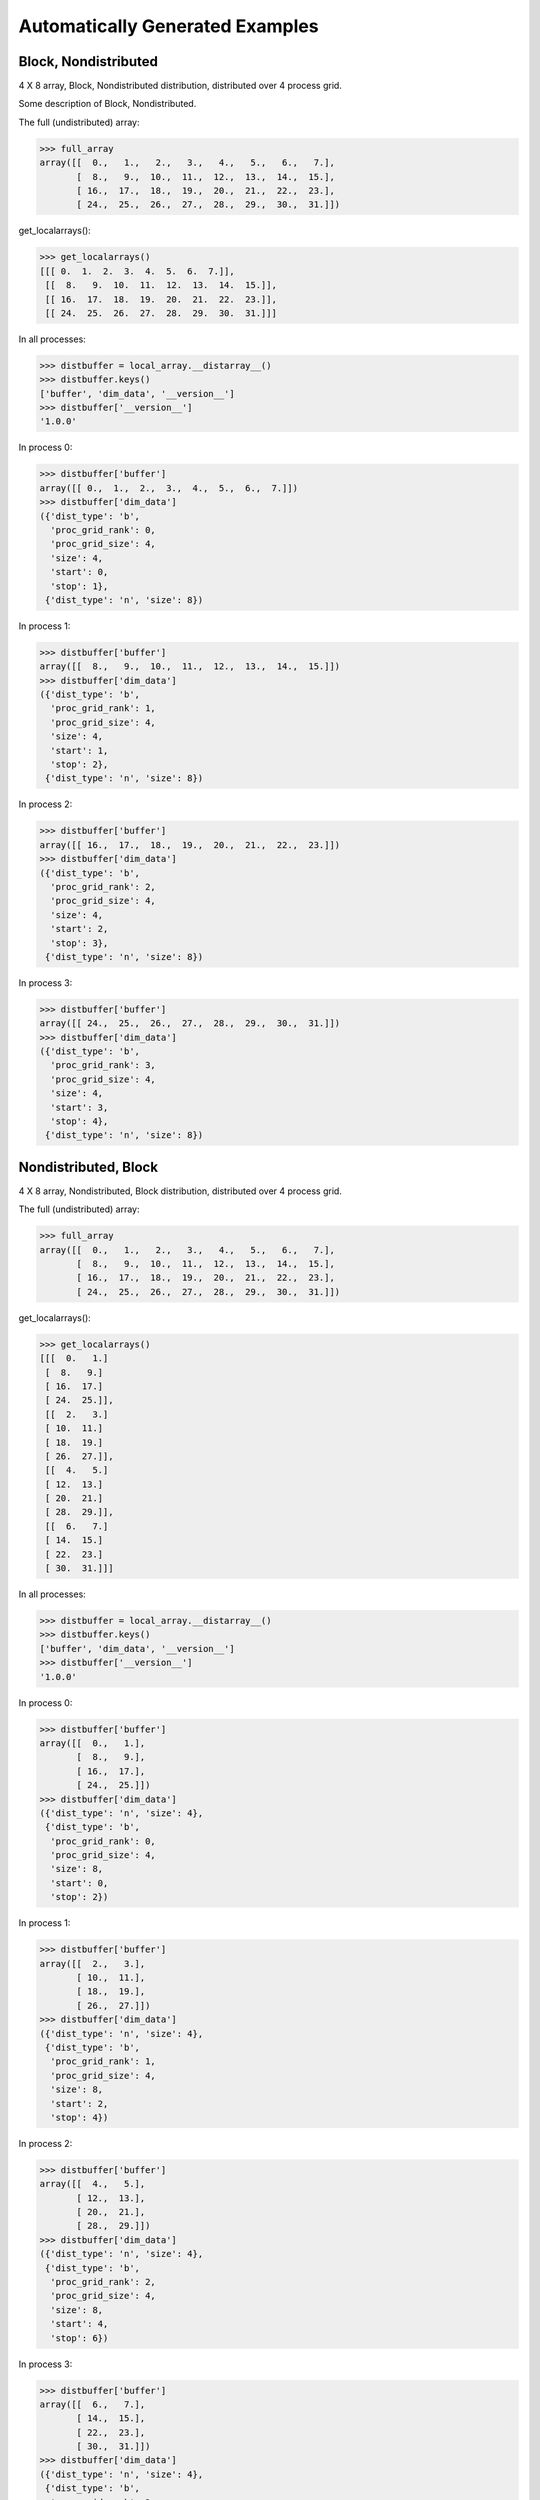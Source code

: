Automatically Generated Examples
--------------------------------

Block, Nondistributed
`````````````````````

4 X 8 array, Block, Nondistributed distribution, distributed over 4 process grid.

Some description of Block, Nondistributed.

.. image:: ../images/plot_block_nondist.png

The full (undistributed) array:

>>> full_array
array([[  0.,   1.,   2.,   3.,   4.,   5.,   6.,   7.],
       [  8.,   9.,  10.,  11.,  12.,  13.,  14.,  15.],
       [ 16.,  17.,  18.,  19.,  20.,  21.,  22.,  23.],
       [ 24.,  25.,  26.,  27.,  28.,  29.,  30.,  31.]])

get_localarrays():

>>> get_localarrays()
[[[ 0.  1.  2.  3.  4.  5.  6.  7.]],
 [[  8.   9.  10.  11.  12.  13.  14.  15.]],
 [[ 16.  17.  18.  19.  20.  21.  22.  23.]],
 [[ 24.  25.  26.  27.  28.  29.  30.  31.]]]

In all processes:

>>> distbuffer = local_array.__distarray__()
>>> distbuffer.keys()
['buffer', 'dim_data', '__version__']
>>> distbuffer['__version__']
'1.0.0'

In process 0:

>>> distbuffer['buffer']
array([[ 0.,  1.,  2.,  3.,  4.,  5.,  6.,  7.]])
>>> distbuffer['dim_data']
({'dist_type': 'b',
  'proc_grid_rank': 0,
  'proc_grid_size': 4,
  'size': 4,
  'start': 0,
  'stop': 1},
 {'dist_type': 'n', 'size': 8})

In process 1:

>>> distbuffer['buffer']
array([[  8.,   9.,  10.,  11.,  12.,  13.,  14.,  15.]])
>>> distbuffer['dim_data']
({'dist_type': 'b',
  'proc_grid_rank': 1,
  'proc_grid_size': 4,
  'size': 4,
  'start': 1,
  'stop': 2},
 {'dist_type': 'n', 'size': 8})

In process 2:

>>> distbuffer['buffer']
array([[ 16.,  17.,  18.,  19.,  20.,  21.,  22.,  23.]])
>>> distbuffer['dim_data']
({'dist_type': 'b',
  'proc_grid_rank': 2,
  'proc_grid_size': 4,
  'size': 4,
  'start': 2,
  'stop': 3},
 {'dist_type': 'n', 'size': 8})

In process 3:

>>> distbuffer['buffer']
array([[ 24.,  25.,  26.,  27.,  28.,  29.,  30.,  31.]])
>>> distbuffer['dim_data']
({'dist_type': 'b',
  'proc_grid_rank': 3,
  'proc_grid_size': 4,
  'size': 4,
  'start': 3,
  'stop': 4},
 {'dist_type': 'n', 'size': 8})

Nondistributed, Block
`````````````````````

4 X 8 array, Nondistributed, Block distribution, distributed over 4 process grid.

.. image:: ../images/plot_nondist_block.png

The full (undistributed) array:

>>> full_array
array([[  0.,   1.,   2.,   3.,   4.,   5.,   6.,   7.],
       [  8.,   9.,  10.,  11.,  12.,  13.,  14.,  15.],
       [ 16.,  17.,  18.,  19.,  20.,  21.,  22.,  23.],
       [ 24.,  25.,  26.,  27.,  28.,  29.,  30.,  31.]])

get_localarrays():

>>> get_localarrays()
[[[  0.   1.]
 [  8.   9.]
 [ 16.  17.]
 [ 24.  25.]],
 [[  2.   3.]
 [ 10.  11.]
 [ 18.  19.]
 [ 26.  27.]],
 [[  4.   5.]
 [ 12.  13.]
 [ 20.  21.]
 [ 28.  29.]],
 [[  6.   7.]
 [ 14.  15.]
 [ 22.  23.]
 [ 30.  31.]]]

In all processes:

>>> distbuffer = local_array.__distarray__()
>>> distbuffer.keys()
['buffer', 'dim_data', '__version__']
>>> distbuffer['__version__']
'1.0.0'

In process 0:

>>> distbuffer['buffer']
array([[  0.,   1.],
       [  8.,   9.],
       [ 16.,  17.],
       [ 24.,  25.]])
>>> distbuffer['dim_data']
({'dist_type': 'n', 'size': 4},
 {'dist_type': 'b',
  'proc_grid_rank': 0,
  'proc_grid_size': 4,
  'size': 8,
  'start': 0,
  'stop': 2})

In process 1:

>>> distbuffer['buffer']
array([[  2.,   3.],
       [ 10.,  11.],
       [ 18.,  19.],
       [ 26.,  27.]])
>>> distbuffer['dim_data']
({'dist_type': 'n', 'size': 4},
 {'dist_type': 'b',
  'proc_grid_rank': 1,
  'proc_grid_size': 4,
  'size': 8,
  'start': 2,
  'stop': 4})

In process 2:

>>> distbuffer['buffer']
array([[  4.,   5.],
       [ 12.,  13.],
       [ 20.,  21.],
       [ 28.,  29.]])
>>> distbuffer['dim_data']
({'dist_type': 'n', 'size': 4},
 {'dist_type': 'b',
  'proc_grid_rank': 2,
  'proc_grid_size': 4,
  'size': 8,
  'start': 4,
  'stop': 6})

In process 3:

>>> distbuffer['buffer']
array([[  6.,   7.],
       [ 14.,  15.],
       [ 22.,  23.],
       [ 30.,  31.]])
>>> distbuffer['dim_data']
({'dist_type': 'n', 'size': 4},
 {'dist_type': 'b',
  'proc_grid_rank': 3,
  'proc_grid_size': 4,
  'size': 8,
  'start': 6,
  'stop': 8})

Block, Block
````````````

4 X 8 array, Block, Block distribution, distributed over 2 X 2 process grid.

.. image:: ../images/plot_block_block.png

The full (undistributed) array:

>>> full_array
array([[  0.,   1.,   2.,   3.,   4.,   5.,   6.,   7.],
       [  8.,   9.,  10.,  11.,  12.,  13.,  14.,  15.],
       [ 16.,  17.,  18.,  19.,  20.,  21.,  22.,  23.],
       [ 24.,  25.,  26.,  27.,  28.,  29.,  30.,  31.]])

get_localarrays():

>>> get_localarrays()
[[[  0.   1.   2.   3.]
 [  8.   9.  10.  11.]],
 [[  4.   5.   6.   7.]
 [ 12.  13.  14.  15.]],
 [[ 16.  17.  18.  19.]
 [ 24.  25.  26.  27.]],
 [[ 20.  21.  22.  23.]
 [ 28.  29.  30.  31.]]]

In all processes:

>>> distbuffer = local_array.__distarray__()
>>> distbuffer.keys()
['buffer', 'dim_data', '__version__']
>>> distbuffer['__version__']
'1.0.0'

In process 0:

>>> distbuffer['buffer']
array([[  0.,   1.,   2.,   3.],
       [  8.,   9.,  10.,  11.]])
>>> distbuffer['dim_data']
({'dist_type': 'b',
  'proc_grid_rank': 0,
  'proc_grid_size': 2,
  'size': 4,
  'start': 0,
  'stop': 2},
 {'dist_type': 'b',
  'proc_grid_rank': 0,
  'proc_grid_size': 2,
  'size': 8,
  'start': 0,
  'stop': 4})

In process 1:

>>> distbuffer['buffer']
array([[  4.,   5.,   6.,   7.],
       [ 12.,  13.,  14.,  15.]])
>>> distbuffer['dim_data']
({'dist_type': 'b',
  'proc_grid_rank': 0,
  'proc_grid_size': 2,
  'size': 4,
  'start': 0,
  'stop': 2},
 {'dist_type': 'b',
  'proc_grid_rank': 1,
  'proc_grid_size': 2,
  'size': 8,
  'start': 4,
  'stop': 8})

In process 2:

>>> distbuffer['buffer']
array([[ 16.,  17.,  18.,  19.],
       [ 24.,  25.,  26.,  27.]])
>>> distbuffer['dim_data']
({'dist_type': 'b',
  'proc_grid_rank': 1,
  'proc_grid_size': 2,
  'size': 4,
  'start': 2,
  'stop': 4},
 {'dist_type': 'b',
  'proc_grid_rank': 0,
  'proc_grid_size': 2,
  'size': 8,
  'start': 0,
  'stop': 4})

In process 3:

>>> distbuffer['buffer']
array([[ 20.,  21.,  22.,  23.],
       [ 28.,  29.,  30.,  31.]])
>>> distbuffer['dim_data']
({'dist_type': 'b',
  'proc_grid_rank': 1,
  'proc_grid_size': 2,
  'size': 4,
  'start': 2,
  'stop': 4},
 {'dist_type': 'b',
  'proc_grid_rank': 1,
  'proc_grid_size': 2,
  'size': 8,
  'start': 4,
  'stop': 8})

Block, Cyclic
`````````````

4 X 8 array, Block, Cyclic distribution, distributed over 2 X 2 process grid.

.. image:: ../images/plot_block_cyclic.png

The full (undistributed) array:

>>> full_array
array([[  0.,   1.,   2.,   3.,   4.,   5.,   6.,   7.],
       [  8.,   9.,  10.,  11.,  12.,  13.,  14.,  15.],
       [ 16.,  17.,  18.,  19.,  20.,  21.,  22.,  23.],
       [ 24.,  25.,  26.,  27.,  28.,  29.,  30.,  31.]])

get_localarrays():

>>> get_localarrays()
[[[  0.   2.   4.   6.]
 [  8.  10.  12.  14.]],
 [[  1.   3.   5.   7.]
 [  9.  11.  13.  15.]],
 [[ 16.  18.  20.  22.]
 [ 24.  26.  28.  30.]],
 [[ 17.  19.  21.  23.]
 [ 25.  27.  29.  31.]]]

In all processes:

>>> distbuffer = local_array.__distarray__()
>>> distbuffer.keys()
['buffer', 'dim_data', '__version__']
>>> distbuffer['__version__']
'1.0.0'

In process 0:

>>> distbuffer['buffer']
array([[  0.,   2.,   4.,   6.],
       [  8.,  10.,  12.,  14.]])
>>> distbuffer['dim_data']
({'dist_type': 'b',
  'proc_grid_rank': 0,
  'proc_grid_size': 2,
  'size': 4,
  'start': 0,
  'stop': 2},
 {'block_size': 1,
  'dist_type': 'c',
  'proc_grid_rank': 0,
  'proc_grid_size': 2,
  'size': 8,
  'start': 0})

In process 1:

>>> distbuffer['buffer']
array([[  1.,   3.,   5.,   7.],
       [  9.,  11.,  13.,  15.]])
>>> distbuffer['dim_data']
({'dist_type': 'b',
  'proc_grid_rank': 0,
  'proc_grid_size': 2,
  'size': 4,
  'start': 0,
  'stop': 2},
 {'block_size': 1,
  'dist_type': 'c',
  'proc_grid_rank': 1,
  'proc_grid_size': 2,
  'size': 8,
  'start': 1})

In process 2:

>>> distbuffer['buffer']
array([[ 16.,  18.,  20.,  22.],
       [ 24.,  26.,  28.,  30.]])
>>> distbuffer['dim_data']
({'dist_type': 'b',
  'proc_grid_rank': 1,
  'proc_grid_size': 2,
  'size': 4,
  'start': 2,
  'stop': 4},
 {'block_size': 1,
  'dist_type': 'c',
  'proc_grid_rank': 0,
  'proc_grid_size': 2,
  'size': 8,
  'start': 0})

In process 3:

>>> distbuffer['buffer']
array([[ 17.,  19.,  21.,  23.],
       [ 25.,  27.,  29.,  31.]])
>>> distbuffer['dim_data']
({'dist_type': 'b',
  'proc_grid_rank': 1,
  'proc_grid_size': 2,
  'size': 4,
  'start': 2,
  'stop': 4},
 {'block_size': 1,
  'dist_type': 'c',
  'proc_grid_rank': 1,
  'proc_grid_size': 2,
  'size': 8,
  'start': 1})

Cyclic, Cyclic
``````````````

4 X 8 array, Cyclic, Cyclic distribution, distributed over 2 X 2 process grid.

.. image:: ../images/plot_cyclic_cyclic.png

The full (undistributed) array:

>>> full_array
array([[  0.,   1.,   2.,   3.,   4.,   5.,   6.,   7.],
       [  8.,   9.,  10.,  11.,  12.,  13.,  14.,  15.],
       [ 16.,  17.,  18.,  19.,  20.,  21.,  22.,  23.],
       [ 24.,  25.,  26.,  27.,  28.,  29.,  30.,  31.]])

get_localarrays():

>>> get_localarrays()
[[[  0.   2.   4.   6.]
 [ 16.  18.  20.  22.]],
 [[  1.   3.   5.   7.]
 [ 17.  19.  21.  23.]],
 [[  8.  10.  12.  14.]
 [ 24.  26.  28.  30.]],
 [[  9.  11.  13.  15.]
 [ 25.  27.  29.  31.]]]

In all processes:

>>> distbuffer = local_array.__distarray__()
>>> distbuffer.keys()
['buffer', 'dim_data', '__version__']
>>> distbuffer['__version__']
'1.0.0'

In process 0:

>>> distbuffer['buffer']
array([[  0.,   2.,   4.,   6.],
       [ 16.,  18.,  20.,  22.]])
>>> distbuffer['dim_data']
({'block_size': 1,
  'dist_type': 'c',
  'proc_grid_rank': 0,
  'proc_grid_size': 2,
  'size': 4,
  'start': 0},
 {'block_size': 1,
  'dist_type': 'c',
  'proc_grid_rank': 0,
  'proc_grid_size': 2,
  'size': 8,
  'start': 0})

In process 1:

>>> distbuffer['buffer']
array([[  1.,   3.,   5.,   7.],
       [ 17.,  19.,  21.,  23.]])
>>> distbuffer['dim_data']
({'block_size': 1,
  'dist_type': 'c',
  'proc_grid_rank': 0,
  'proc_grid_size': 2,
  'size': 4,
  'start': 0},
 {'block_size': 1,
  'dist_type': 'c',
  'proc_grid_rank': 1,
  'proc_grid_size': 2,
  'size': 8,
  'start': 1})

In process 2:

>>> distbuffer['buffer']
array([[  8.,  10.,  12.,  14.],
       [ 24.,  26.,  28.,  30.]])
>>> distbuffer['dim_data']
({'block_size': 1,
  'dist_type': 'c',
  'proc_grid_rank': 1,
  'proc_grid_size': 2,
  'size': 4,
  'start': 1},
 {'block_size': 1,
  'dist_type': 'c',
  'proc_grid_rank': 0,
  'proc_grid_size': 2,
  'size': 8,
  'start': 0})

In process 3:

>>> distbuffer['buffer']
array([[  9.,  11.,  13.,  15.],
       [ 25.,  27.,  29.,  31.]])
>>> distbuffer['dim_data']
({'block_size': 1,
  'dist_type': 'c',
  'proc_grid_rank': 1,
  'proc_grid_size': 2,
  'size': 4,
  'start': 1},
 {'block_size': 1,
  'dist_type': 'c',
  'proc_grid_rank': 1,
  'proc_grid_size': 2,
  'size': 8,
  'start': 1})

BlockCyclic[2], BlockCyclic[2]
``````````````````````````````

4 X 8 array, BlockCyclic[2], BlockCyclic[2] distribution, distributed over 2 X 2 process grid.

.. image:: ../images/plot_blockcyclic_blockcyclic.png

The full (undistributed) array:

>>> full_array
array([[  0.,   1.,   2.,   3.,   4.,   5.,   6.,   7.],
       [  8.,   9.,  10.,  11.,  12.,  13.,  14.,  15.],
       [ 16.,  17.,  18.,  19.,  20.,  21.,  22.,  23.],
       [ 24.,  25.,  26.,  27.,  28.,  29.,  30.,  31.]])

get_localarrays():

>>> get_localarrays()
[[[  0.   1.   4.   5.]
 [  8.   9.  12.  13.]],
 [[  2.   3.   6.   7.]
 [ 10.  11.  14.  15.]],
 [[ 16.  17.  20.  21.]
 [ 24.  25.  28.  29.]],
 [[ 18.  19.  22.  23.]
 [ 26.  27.  30.  31.]]]

In all processes:

>>> distbuffer = local_array.__distarray__()
>>> distbuffer.keys()
['buffer', 'dim_data', '__version__']
>>> distbuffer['__version__']
'1.0.0'

In process 0:

>>> distbuffer['buffer']
array([[  0.,   1.,   4.,   5.],
       [  8.,   9.,  12.,  13.]])
>>> distbuffer['dim_data']
({'block_size': 2,
  'dist_type': 'c',
  'proc_grid_rank': 0,
  'proc_grid_size': 2,
  'size': 4,
  'start': 0},
 {'block_size': 2,
  'dist_type': 'c',
  'proc_grid_rank': 0,
  'proc_grid_size': 2,
  'size': 8,
  'start': 0})

In process 1:

>>> distbuffer['buffer']
array([[  2.,   3.,   6.,   7.],
       [ 10.,  11.,  14.,  15.]])
>>> distbuffer['dim_data']
({'block_size': 2,
  'dist_type': 'c',
  'proc_grid_rank': 0,
  'proc_grid_size': 2,
  'size': 4,
  'start': 0},
 {'block_size': 2,
  'dist_type': 'c',
  'proc_grid_rank': 1,
  'proc_grid_size': 2,
  'size': 8,
  'start': 2})

In process 2:

>>> distbuffer['buffer']
array([[ 16.,  17.,  20.,  21.],
       [ 24.,  25.,  28.,  29.]])
>>> distbuffer['dim_data']
({'block_size': 2,
  'dist_type': 'c',
  'proc_grid_rank': 1,
  'proc_grid_size': 2,
  'size': 4,
  'start': 2},
 {'block_size': 2,
  'dist_type': 'c',
  'proc_grid_rank': 0,
  'proc_grid_size': 2,
  'size': 8,
  'start': 0})

In process 3:

>>> distbuffer['buffer']
array([[ 18.,  19.,  22.,  23.],
       [ 26.,  27.,  30.,  31.]])
>>> distbuffer['dim_data']
({'block_size': 2,
  'dist_type': 'c',
  'proc_grid_rank': 1,
  'proc_grid_size': 2,
  'size': 4,
  'start': 2},
 {'block_size': 2,
  'dist_type': 'c',
  'proc_grid_rank': 1,
  'proc_grid_size': 2,
  'size': 8,
  'start': 2})

